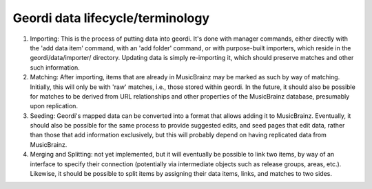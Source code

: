 Geordi data lifecycle/terminology
=================================

1. Importing: This is the process of putting data into geordi. It's done with manager commands, either directly with the 'add data item' command, with an 'add folder' command, or with purpose-built importers, which reside in the geordi/data/importer/ directory. Updating data is simply re-importing it, which should preserve matches and other such information.

2. Matching: After importing, items that are already in MusicBrainz may be marked as such by way of matching. Initially, this will only be with 'raw' matches, i.e., those stored within geordi. In the future, it should also be possible for matches to be derived from URL relationships and other properties of the MusicBrainz database, presumably upon replication.

3. Seeding: Geordi's mapped data can be converted into a format that allows adding it to MusicBrainz. Eventually, it should also be possible for the same process to provide suggested edits, and seed pages that edit data, rather than those that add information exclusively, but this will probably depend on having replicated data from MusicBrainz.

4. Merging and Splitting: not yet implemented, but it will eventually be possible to link two items, by way of an interface to specify their connection (potentially via intermediate objects such as release groups, areas, etc.). Likewise, it should be possible to split items by assigning their data items, links, and matches to two sides.
